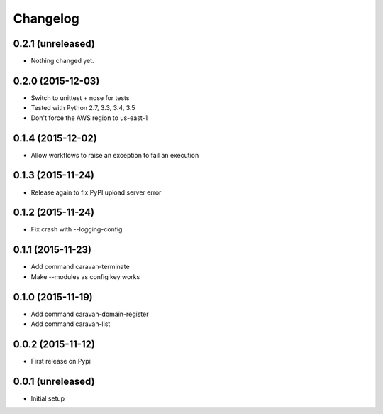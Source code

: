 =========
Changelog
=========

0.2.1 (unreleased)
------------------

- Nothing changed yet.


0.2.0 (2015-12-03)
------------------

- Switch to unittest + nose for tests
- Tested with Python 2.7, 3.3, 3.4, 3.5
- Don't force the AWS region to us-east-1


0.1.4 (2015-12-02)
------------------

- Allow workflows to raise an exception to fail an execution


0.1.3 (2015-11-24)
------------------

- Release again to fix PyPI upload server error


0.1.2 (2015-11-24)
------------------

- Fix crash with --logging-config


0.1.1 (2015-11-23)
------------------

- Add command caravan-terminate
- Make --modules as config key works


0.1.0 (2015-11-19)
------------------

- Add command caravan-domain-register
- Add command caravan-list


0.0.2 (2015-11-12)
------------------

- First release on Pypi


0.0.1 (unreleased)
------------------

- Initial setup
